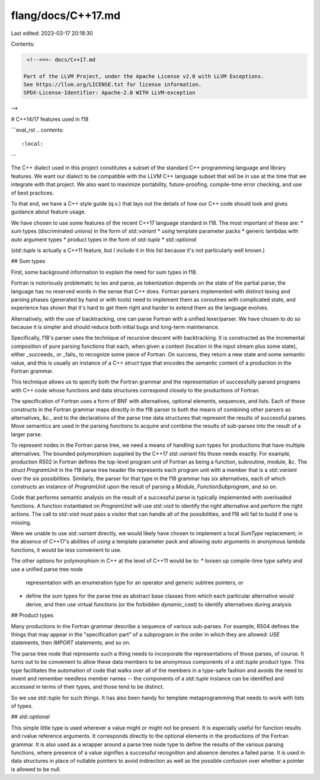 flang/docs/C++17.md
===================

Last edited: 2023-03-17 20:18:30

Contents:

.. code-block:: md

    <!--===- docs/C++17.md 
  
   Part of the LLVM Project, under the Apache License v2.0 with LLVM Exceptions.
   See https://llvm.org/LICENSE.txt for license information.
   SPDX-License-Identifier: Apache-2.0 WITH LLVM-exception
  
-->

# C++14/17 features used in f18

```eval_rst
.. contents::
   :local:
```

The C++ dialect used in this project constitutes a subset of the
standard C++ programming language and library features.
We want our dialect to be compatible with the LLVM C++ language
subset that will be in use at the time that we integrate with that
project.
We also want to maximize portability, future-proofing,
compile-time error checking, and use of best practices.

To that end, we have a C++ style guide (q.v.) that lays
out the details of how our C++ code should look and gives
guidance about feature usage.

We have chosen to use some features of the recent C++17
language standard in f18.
The most important of these are:
* sum types (discriminated unions) in the form of `std::variant`
* `using` template parameter packs
* generic lambdas with `auto` argument types
* product types in the form of `std::tuple`
* `std::optional`

(`std::tuple` is actually a C++11 feature, but I include it
in this list because it's not particularly well known.)

## Sum types

First, some background information to explain the need for sum types
in f18.

Fortran is notoriously problematic to lex and parse, as tokenization
depends on the state of the partial parse;
the language has no reserved words in the sense that C++ does.
Fortran parsers implemented with distinct lexing and parsing phases
(generated by hand or with tools) need to implement them as
coroutines with complicated state, and experience has shown that
it's hard to get them right and harder to extend them as the language
evolves.

Alternatively, with the use of backtracking, one can parse Fortran with
a unified lexer/parser.
We have chosen to do so because it is simpler and should reduce
both initial bugs and long-term maintenance.

Specifically, f18's parser uses the technique of recursive descent with
backtracking.
It is constructed as the incremental composition of pure parsing functions
that each, when given a context (location in the input stream plus some state),
either _succeeds_ or _fails_ to recognize some piece of Fortran.
On success, they return a new state and some semantic value, and this is
usually an instance of a C++ `struct` type that encodes the semantic
content of a production in the Fortran grammar.

This technique allows us to specify both the Fortran grammar and the
representation of successfully parsed programs with C++ code
whose functions and data structures correspond closely to the productions
of Fortran.

The specification of Fortran uses a form of BNF with alternatives,
optional elements, sequences, and lists.  Each of these constructs
in the Fortran grammar maps directly in the f18 parser to both
the means of combining other parsers as alternatives, &c., and to
the declarations of the parse tree data structures that represent
the results of successful parses.
Move semantics are used in the parsing functions to acquire and
combine the results of sub-parses into the result of a larger
parse.

To represent nodes in the Fortran parse tree, we need a means of
handling sum types for productions that have multiple alternatives.
The bounded polymorphism supplied by the C++17 `std::variant` fits
those needs exactly.
For example, production R502 in Fortran defines the top-level
program unit of Fortran as being a function, subroutine, module, &c.
The `struct ProgramUnit` in the f18 parse tree header file
represents each program unit with a member that is a `std::variant`
over the six possibilities.
Similarly, the parser for that type in the f18 grammar has six alternatives,
each of which constructs an instance of `ProgramUnit` upon the result of
parsing a `Module`, `FunctionSubprogram`, and so on.

Code that performs semantic analysis on the result of a successful
parse is typically implemented with overloaded functions.
A function instantiated on `ProgramUnit` will use `std::visit` to
identify the right alternative and perform the right actions.
The call to `std::visit` must pass a visitor that can handle all
of the possibilities, and f18 will fail to build if one is missing.

Were we unable to use `std::variant` directly, we would likely
have chosen to implement a local `SumType` replacement; in the
absence of C++17's abilities of `using` a template parameter pack
and allowing `auto` arguments in anonymous lambda functions,
it would be less convenient to use.

The other options for polymorphism in C++ at the level of C++11
would be to:
* loosen up compile-time type safety and use a unified parse tree node
  representation with an enumeration type for an operator and generic
  subtree pointers, or
* define the sum types for the parse tree as abstract base classes from
  which each particular alternative would derive, and then use virtual
  functions (or the forbidden `dynamic_cast`) to identify alternatives
  during analysis

## Product types

Many productions in the Fortran grammar describe a sequence of various
sub-parses.
For example, R504 defines the things that may appear in the "specification
part" of a subprogram in the order in which they are allowed: `USE`
statements, then `IMPORT` statements, and so on.

The parse tree node that represents such a thing needs to incorporate
the representations of those parses, of course.
It turns out to be convenient to allow these data members to be anonymous
components of a `std::tuple` product type.
This type facilitates the automation of code that walks over all of the
members in a type-safe fashion and avoids the need to invent and remember
needless member names -- the components of a `std::tuple` instance can
be identified and accessed in terms of their types, and those tend to be
distinct.

So we use `std::tuple` for such things.
It has also been handy for template metaprogramming that needs to work
with lists of types.

## `std::optional`

This simple little type is used wherever a value might or might not be
present.
It is especially useful for function results and
rvalue reference arguments.
It corresponds directly to the optional elements in the productions
of the Fortran grammar.
It is also used as a wrapper around a parse tree node type to define the
results of the various parsing functions, where presence of a value
signifies a successful recognition and absence denotes a failed parse.
It is used in data structures in place of nullable pointers to
avoid indirection as well as the possible confusion over whether a pointer
is allowed to be null.


